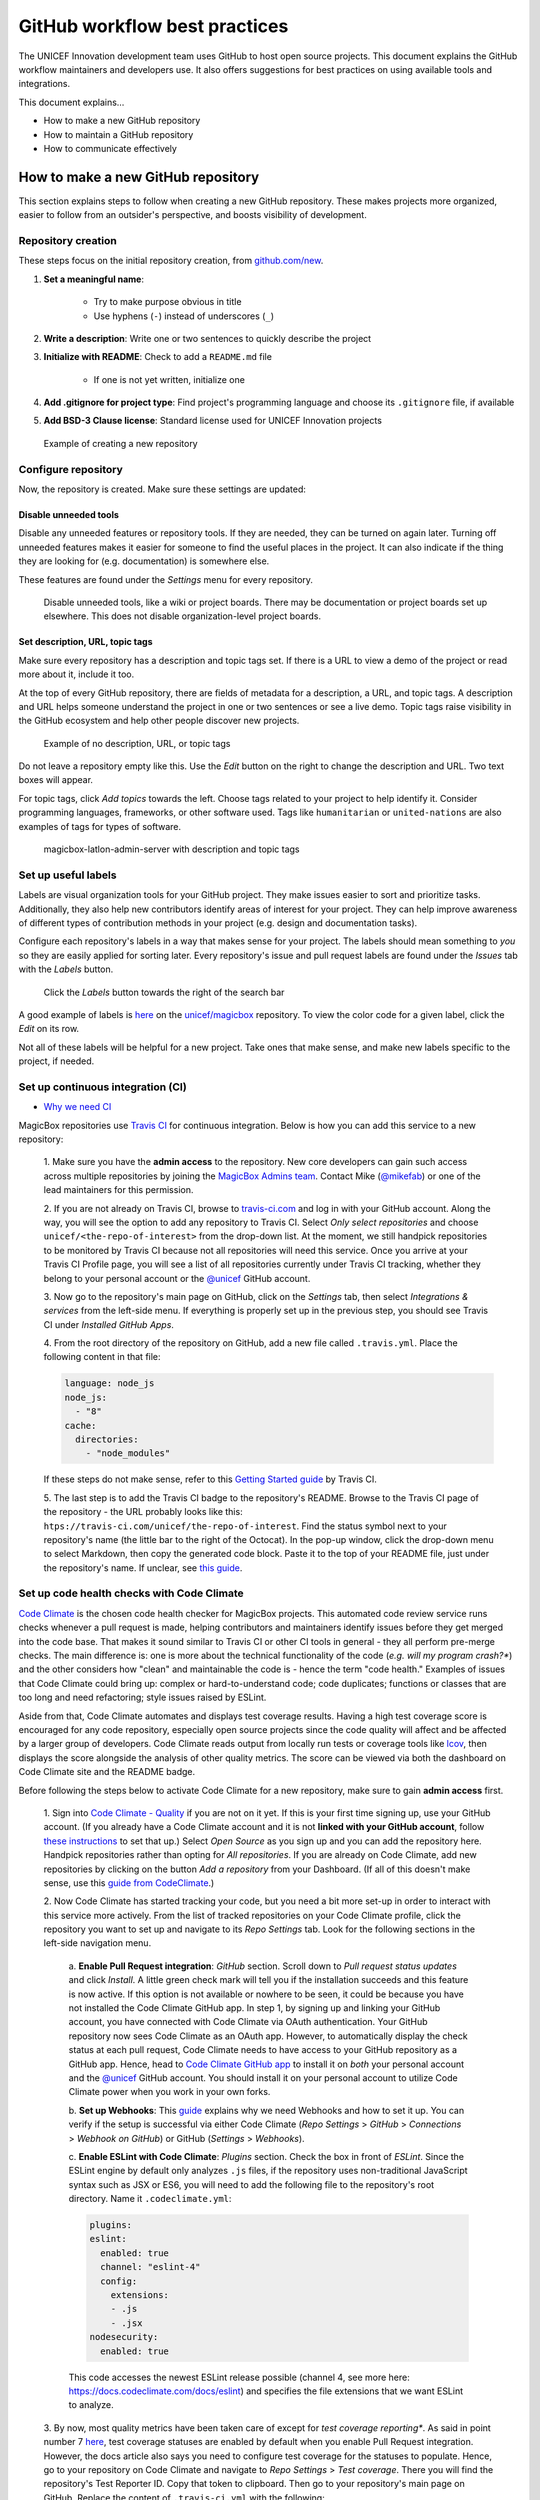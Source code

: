 ##############################
GitHub workflow best practices
##############################

The UNICEF Innovation development team uses GitHub to host open source projects.
This document explains the GitHub workflow maintainers and developers use.
It also offers suggestions for best practices on using available tools and integrations.

This document explains…

- How to make a new GitHub repository

- How to maintain a GitHub repository

- How to communicate effectively


***********************************
How to make a new GitHub repository
***********************************

This section explains steps to follow when creating a new GitHub repository.
These makes projects more organized, easier to follow from an outsider's perspective, and boosts visibility of development.

Repository creation
===================

These steps focus on the initial repository creation, from `github.com/new <https://github.com/new>`_.

#. **Set a meaningful name**:

    - Try to make purpose obvious in title

    - Use hyphens (``-``) instead of underscores (``_``)

#. **Write a description**: Write one or two sentences to quickly describe the project

#. **Initialize with README**: Check to add a ``README.md`` file

    - If one is not yet written, initialize one

#. **Add .gitignore for project type**: Find project's programming language and choose its ``.gitignore`` file, if available

#. **Add BSD-3 Clause license**: Standard license used for UNICEF Innovation projects

.. figure:: /_static/github-workflow-create-new-repo.png
   :alt: Example of creating a new repository

   Example of creating a new repository

Configure repository
====================

Now, the repository is created.
Make sure these settings are updated:

Disable unneeded tools
----------------------

Disable any unneeded features or repository tools.
If they are needed, they can be turned on again later.
Turning off unneeded features makes it easier for someone to find the useful places in the project.
It can also indicate if the thing they are looking for (e.g. documentation) is somewhere else.

These features are found under the *Settings* menu for every repository.

.. figure:: /_static/github-workflow-disable-features.png
   :alt: Disable unneeded tools, like a wiki or project boards

   Disable unneeded tools, like a wiki or project boards.
   There may be documentation or project boards set up elsewhere.
   This does not disable organization-level project boards.

Set description, URL, topic tags
--------------------------------

Make sure every repository has a description and topic tags set.
If there is a URL to view a demo of the project or read more about it, include it too.

At the top of every GitHub repository, there are fields of metadata for a description, a URL, and topic tags.
A description and URL helps someone understand the project in one or two sentences or see a live demo.
Topic tags raise visibility in the GitHub ecosystem and help other people discover new projects.

.. figure:: /_static/github-workflow-description-tags-empty.png
   :alt: Example of no description, URL, or topic tags

   Example of no description, URL, or topic tags

Do not leave a repository empty like this.
Use the *Edit* button on the right to change the description and URL.
Two text boxes will appear.

For topic tags, click *Add topics* towards the left.
Choose tags related to your project to help identify it.
Consider programming languages, frameworks, or other software used.
Tags like ``humanitarian`` or ``united-nations`` are also examples of tags for types of software.

.. figure:: /_static/github-workflow-description-tags-filled.png
   :alt: magicbox-latlon-admin-server with description and topic tags

   magicbox-latlon-admin-server with description and topic tags

Set up useful labels
====================

Labels are visual organization tools for your GitHub project.
They make issues easier to sort and prioritize tasks.
Additionally, they also help new contributors identify areas of interest for your project.
They can help improve awareness of different types of contribution methods in your project (e.g. design and documentation tasks).

Configure each repository's labels in a way that makes sense for your project.
The labels should mean something to *you* so they are easily applied for sorting later.
Every repository's issue and pull request labels are found under the *Issues* tab with the *Labels* button.

.. figure:: /_static/github-workflow-labels-menu.png
   :alt: Click the Labels button towards the right of the search bar

   Click the *Labels* button towards the right of the search bar

A good example of labels is `here <https://github.com/unicef/magicbox/labels>`_ on the `unicef/magicbox`_ repository.
To view the color code for a given label, click the *Edit* on its row.

Not all of these labels will be helpful for a new project.
Take ones that make sense, and make new labels specific to the project, if needed.

.. _set-up-ci:

Set up continuous integration (CI)
==================================

- `Why we need CI <https://github.com/unicef/magicbox/issues/6>`_

MagicBox repositories use `Travis CI <https://travis-ci.com/>`_ for continuous integration.
Below is how you can add this service to a new repository:

 1. Make sure you have the **admin access** to the repository.
 New core developers can gain such access across multiple repositories by joining the `MagicBox Admins team <https://github.com/orgs/unicef/teams/magicbox-admins/members>`_.
 Contact Mike (`@mikefab <https://github.com/mikefab>`_) or one of the lead maintainers for this permission.

 2. If you are not already on Travis CI, browse to `travis-ci.com <https://travis-ci.com/>`_ and log in with your GitHub account.
 Along the way, you will see the option to add any repository to Travis CI.
 Select *Only select repositories* and choose ``unicef/<the-repo-of-interest>`` from the drop-down list.
 At the moment, we still handpick repositories to be monitored by Travis CI because not all repositories will need this service.
 Once you arrive at your Travis CI Profile page, you will see a list of all repositories currently under Travis CI tracking, whether they belong to your personal account or the `@unicef <https://github.com/unicef>`_ GitHub account.

 3. Now go to the repository's main page on GitHub, click on the *Settings* tab, then select *Integrations & services* from the left-side menu.
 If everything is properly set up in the previous step, you should see Travis CI under *Installed GitHub Apps*.

 4. From the root directory of the repository on GitHub, add a new file called ``.travis.yml``.
 Place the following content in that file:

 .. code-block:: javascript

  language: node_js
  node_js:
    - "8"
  cache:
    directories:
      - "node_modules"

 If these steps do not make sense, refer to this `Getting Started guide <https://docs.travis-ci.com/user/getting-started/>`_ by Travis CI.

 5. The last step is to add the Travis CI badge to the repository's README.
 Browse to the Travis CI page of the repository - the URL probably looks like this: ``htps://travis-ci.com/unicef/the-repo-of-interest``.
 Find the status symbol next to your repository's name (the little bar to the right of the Octocat).
 In the pop-up window, click the drop-down menu to select Markdown, then copy the generated code block.
 Paste it to the top of your README file, just under the repository's name.
 If unclear, see `this guide <https://docs.travis-ci.com/user/status-images/>`_.

.. _set-up-code-health-checks:

Set up code health checks with Code Climate
============================================

`Code Climate <https://codeclimate.com/>`_ is the chosen code health checker for MagicBox projects.
This automated code review service runs checks whenever a pull request is made, helping contributors and maintainers identify issues before they get merged into the code base.
That makes it sound similar to Travis CI or other CI tools in general - they all perform pre-merge checks.
The main difference is: one is more about the technical functionality of the code (*e.g. will my program crash?**) and the other considers how "clean" and maintainable the code is - hence the term "code health."
Examples of issues that Code Climate could bring up: complex or hard-to-understand code; code duplicates; functions or classes that are too long and need refactoring; style issues raised by ESLint.

Aside from that, Code Climate automates and displays test coverage results.
Having a high test coverage score is encouraged for any code repository, especially open source projects since the code quality will affect and be affected by a larger group of developers.
Code Climate reads output from locally run tests or coverage tools like `lcov <http://ltp.sourceforge.net/coverage/lcov.php>`_, then displays the score alongside the analysis of other quality metrics.
The score can be viewed via both the dashboard on Code Climate site and the README badge.

Before following the steps below to activate Code Climate for a new repository, make sure to gain **admin access** first.

 1. Sign into `Code Climate - Quality <https://codeclimate.com/dashboard>`_ if you are not on it yet.
 If this is your first time signing up, use your GitHub account.
 (If you already have a Code Climate account and it is not **linked with your GitHub account**, follow `these instructions <https://docs.codeclimate.com/docs/linkingunlinking-my-github-user>`_ to set that up.)
 Select *Open Source* as you sign up and you can add the repository here.
 Handpick repositories rather than opting for *All repositories*.
 If you are already on Code Climate, add new repositories by clicking on the button *Add a repository* from your Dashboard.
 (If all of this doesn't make sense, use this `guide from CodeClimate <https://docs.codeclimate.com/docs/open-source-free#section-adding-an-oss-github-repo-to-code-climate>`_.)

 2. Now Code Climate has started tracking your code, but you need a bit more set-up in order to interact with this service more actively.
 From the list of tracked repositories on your Code Climate profile, click the repository you want to set up and navigate to its *Repo Settings* tab. Look for the following sections in the left-side navigation menu.

  a. **Enable Pull Request integration**:
  *GitHub* section.
  Scroll down to *Pull request status updates* and click *Install*.
  A little green check mark will tell you if the installation succeeds and this feature is now active.
  If this option is not available or nowhere to be seen, it could be because you have not installed the Code Climate GitHub app.
  In step 1, by signing up and linking your GitHub account, you have connected with Code Climate via OAuth authentication.
  Your GitHub repository now sees Code Climate as an OAuth app.
  However, to automatically display the check status at each pull request, Code Climate needs to have access to your GitHub repository as a GitHub app.
  Hence, head to `Code Climate GitHub app <https://github.com/apps/codeclimate>`_ to install it on *both* your personal account and the `@unicef <https://github.com/unicef>`_ GitHub account. You should install it on your personal account to utilize Code Climate power when you work in your own forks.

  b. **Set up Webhooks**:
  This `guide <https://docs.codeclimate.com/v1.0/docs/installing-code-climates-webhook>`_ explains why we need Webhooks and how to set it up.
  You can verify if the setup is successful via either Code Climate (*Repo Settings* > *GitHub* > *Connections* > *Webhook on GitHub*) or GitHub (*Settings* > *Webhooks*).

  c. **Enable ESLint with Code Climate**:
  *Plugins* section.
  Check the box in front of *ESLint*.
  Since the ESLint engine by default only analyzes ``.js`` files, if the repository uses non-traditional JavaScript syntax such as JSX or ES6, you will need to add the following file to the repository's root directory. Name it ``.codeclimate.yml``:

  .. code-block:: javascript

   plugins:
   eslint:
     enabled: true
     channel: "eslint-4"
     config:
       extensions:
       - .js
       - .jsx
   nodesecurity:
     enabled: true

  This code accesses the newest ESLint release possible (channel 4, see more here: https://docs.codeclimate.com/docs/eslint) and specifies the file extensions that we want ESLint to analyze.

 3. By now, most quality metrics have been taken care of except for *test coverage reporting**.
 As said in point number 7 `here <https://docs.codeclimate.com/docs/github-pull-requests#section-show-me-how>`_, test coverage statuses are enabled by default when you enable Pull Request integration.
 However, the docs article also says you need to configure test coverage for the statuses to populate.
 Hence, go to your repository on Code Climate and navigate to *Repo Settings* > *Test coverage*.
 There you will find the repository's Test Reporter ID.
 Copy that token to clipboard.
 Then go to your repository's main page on GitHub.
 Replace the content of ``.travis-ci.yml`` with the following:

 .. code-block:: javascript

  env:
    global:
      - CC_TEST_REPORTER_ID=<your-token-here>

  language: node_js
  node_js:
    - "8"
  cache:
    directories:
      - "node_modules"

  before_script:
    - curl -L https://codeclimate.com/downloads/test-reporter/test-reporter-latest-linux-amd64 > ./cc-test-reporter
    - chmod +x ./cc-test-reporter
    - ./cc-test-reporter before-build
  after_script:
    - ./cc-test-reporter after-build --exit-code $TRAVIS_TEST_RESULT

 The code above tells Code Climate to run and report on test coverage scores every time Travis CI runs checks for a new pull request.
 Code Climate, however, does not generate test coverage results itself - it reads output from a supported testing framework, which usually are third-party tools, as said `here <https://docs.codeclimate.com/docs/configuring-test-coverage#section-requirements>`_.
 We, therefore, need to `set up a testing framework`_ in our code, which is covered below.

Deeper reads:

- If you don't have admin access to a repository but still want to track its detailed code health analysis, go to its README on GitHub, click on its Maintainability badge to open its Code Climate report, and hit *Star* to add this repository to your Code Climate dashboard. If unclear, `see this guide <https://docs.codeclimate.com/docs/adding-an-oss-repo-to-your-dashboard#section-adding-an-oss-repo-to-your-dashboard>`_.

- If you are a core developer or maintainer, `read this article <https://docs.codeclimate.com/docs/workflow>`_ to make better use of Code Climate in your pull request workflow.

- Explore advanced features with `review comments <https://docs.codeclimate.com/docs/github-pull-requests#section-pull-request-review-comments>`_.

 4. The last step is to embed the **maintainability and test coverage badges** to GitHub.
 Head to your repository on Code Climate and click on *Repo Settings* > *Badges*.
 Select the format of your choice and copy that code snippet to the top of the repository's README, just under the repository's name. (This `guide <https://docs.codeclimate.com/docs/overview#section-badges>`_ has good screenshots to illustrate this step.)

.. _set-up-testing-framework:

Set up a testing framework
===========================

.. note:: To be written.

***********************************
How to maintain a GitHub repository
***********************************

This section focuses on "housekeeping" with GitHub projects, including labels and project boards.

Housekeeping is important to maintain a repository.
This organizes bugs, feature requests, and the project itself.
Organized projects help active contributors stay on track and make realistic deadlines.
It also helps new contributors understand what is going on.

Housekeeping has five parts:

#. Issue metadata

#. Adding labels

#. Updating project boards

#. Making pull requests

#. Reviewing pull requests

Update issue and pull request metadata
======================================

Every GitHub issue and pull request has four metadata properties:

#. **Assignees**: Who is currently working on this and who is the best point-of-contact for updates

#. **Labels**: Visual cues on task status and importance (see below)

#. **Projects**: Advanced business process management (see below)

#. **Milestone**: Relevant feature or version milestone for an issue or pull request

Assignees and labels should always be used at a minimum.
Use projects and milestones when they are available.

.. figure:: /_static/github-workflow-set-issue-metadata.png
   :alt: Set assignees, labels, project boards, and milestones from the side column in every GitHub issue or pull request

   Set assignees, labels, project boards, and milestones from the side column in every GitHub issue or pull request

Adding labels to issues
=======================

Above, labels were mentioned as part of issue and pull request metadata.
Maintaining and using labels is a good habit.
An issue or pull request might have two to four labels, depending on how the project was set up.

If labels are not yet configured, read `Set up useful labels`_.

Once a week, check issues and pull requests to see if tags are up-to-date.
Update or change any labels that are stale (such as priority labels).
Add labels from the metadata sub-menu when you open an issue or pull request.

Updating project boards
=======================

`GitHub project boards <https://help.github.com/articles/about-project-boards/>`_ are an organizational tool for the project.
They use a `kanban-style <https://en.wikipedia.org/wiki/Kanban_(development)>`_ approach to organizing GitHub issues and pull requests.
Our workflow is explained `on Opensource.com <https://opensource.com/article/18/4/keep-your-project-organized-git-repo>`_.

To update and maintain the project boards…

#. Make sure any issues or pull requests not shown are added to the board

#. Ensure important issues are organized by *In progress* or *To Do*

#. Issues not yet ready for consideration go on the backlog

#. All items under *In progress* or *To Do* columns should be GitHub issues, **not** note cards (note cards are okay for the backlog column)

Making pull requests
====================

All major changes to the project should **always be made through a pull request** (PR).
Pull requests are like a registry of changes for a project.
It is easy for someone to see what is going in and out of a project.
Outside contributors will always have to make pull requests, so it is good practice for core / trusted developers to use pull requests too.

Follow contributing guidelines
------------------------------

The contributing guidelines for all MagicBox projects live `in the unicef/magicbox repository <https://github.com/unicef/magicbox/blob/master/.github/CONTRIBUTING.md>`_.

Always follow these contributing guidelines when working in the project.
These are the standards and rules we ask the community to follow when contributing.
As project maintainers, it is our responsibility to hold ourselves to the same standards we ask of others.
Thus, always make sure current development practices are in-line with what our guidelines.

Write useful commit messages
----------------------------

Writing useful commit messages is a good practice to follow.
When looking through project commits, it should be somewhat clear what has changed in the project and how.
Short or nondescript commit messages are not helpful to maintainers or new contributors.
Commit messages do not need to be paragraphs, but they should clearly indicate what changed or why something changed.

Read `this blog post <https://nathanleclaire.com/blog/2014/09/14/dont-be-scared-of-git-rebase/>`_ for more information about keeping git history clean and tidy with ``git rebase``.

Reviewing pull requests
=======================

Pull requests (often abbreviated as PRs) are the cornerstone of accepting contributions to countless open source projects.
All major contributions to a project, from both core contributors and new contributors, should be made as pull requests.
It is important to follow consistent practices when reviewing pull requests.

Triage new pull requests
------------------------

Update the metadata for all new pull requests, especially if they will be open for *longer than one work day*.
Examples of metadata includes the following:

- **Assignees**: Indicates whose responsibility it is to review or accept a pull request

- **Labels**: Indicates what type of change the pull request is and what its priority is

- **Projects**: Provides context to overall project development (if using project boards)

- **Milestones**: Connects pull request to a specific goal or version (if applicable)

Triaging new pull requests by updating the metadata keeps the project organized.
It is easier for an outsider to understand the project workflow and development by triaging.
It is also helpful to give context for a pull request if you have to update it later.
For example, if a pull request cannot be merged because of an external problem, label it as **blocked**.

Use continuous integration (CI)
-------------------------------

Use the CI added :ref:`in the previous section <set-up-ci>` as a basic requirement for accepting new contributions.
All pull requests will run your test suite and ensure new contributions pass all tests.
This prevents bad code from slipping under the cracks and making it into a production environment.
It also provides quick, instant feedback for a new contribution.
The contributor immediately knows their change broke the application and know test is not passing.

For *all* new contributions, from both active and new contributors, ensure all CI tests pass before merging a pull request.
Bypassing CI health checks by pushing directly to the repository or merging a pull request before tests finish bypasses the advantages of CI.


Use code health checks
----------------------

Use the code health checks added :ref:`earlier in this section <set-up-code-health-checks>` as another requirement for accepting new contributions.
There are many ways for you to configure the code health checks.
Use them as a way to set standards for code quality and enforce those standards automatically in new contributions.
The code health checks offer both already active and new contributors a way to understand the impact of their changes.
This results in clear code that is easier to maintain in the long-term.

Ensure all new contributions receive passing grades from the code health checking tool before accepting them.

Leave a review
--------------

Code review is a helpful practice for any software project and team, as explained in `this Atlassian blog post <https://www.atlassian.com/agile/software-development/code-reviews>`_.
It is a chance to catch deeper problems before they enter the code base.
It also provides a chance for mentorship and guidance for a new contributor.
Additionally, it improves the overall health of your project and makes an outside contribution more likely to contribute again.
Taking the time to review someone's contribution and code is also validation of their time and energy spent to make that contribution.

Spending the time to review new contributions should be as regular of a practice as writing your own code.
Ensure each new pull request receives a review, even if it is a passing review with no comments.
If you do leave feedback, make sure it is kind and courteous – be aware of how you deliver your feedback.
See `this guide <https://medium.freecodecamp.org/unlearning-toxic-behaviors-in-a-code-review-culture-b7c295452a3c>`_ on unlearning toxic behavior in code reviews.

Always remember to thank a contributor for their contribution too.


*******************************
Communicating about development
*******************************

Communication about development should be kept public as much as possible in `our Gitter chat <https://gitter.im/unicef-innovation-dev/Lobby>`_.
Whenever you make a new pull request, always share the link in the main Gitter chat room.
This lets other developers know you made a change and also gives them an opportunity to review your code.
And if you want a code review, be sure to ask for it too.

.. _`unicef/magicbox`: https://github.com/unicef/magicbox
